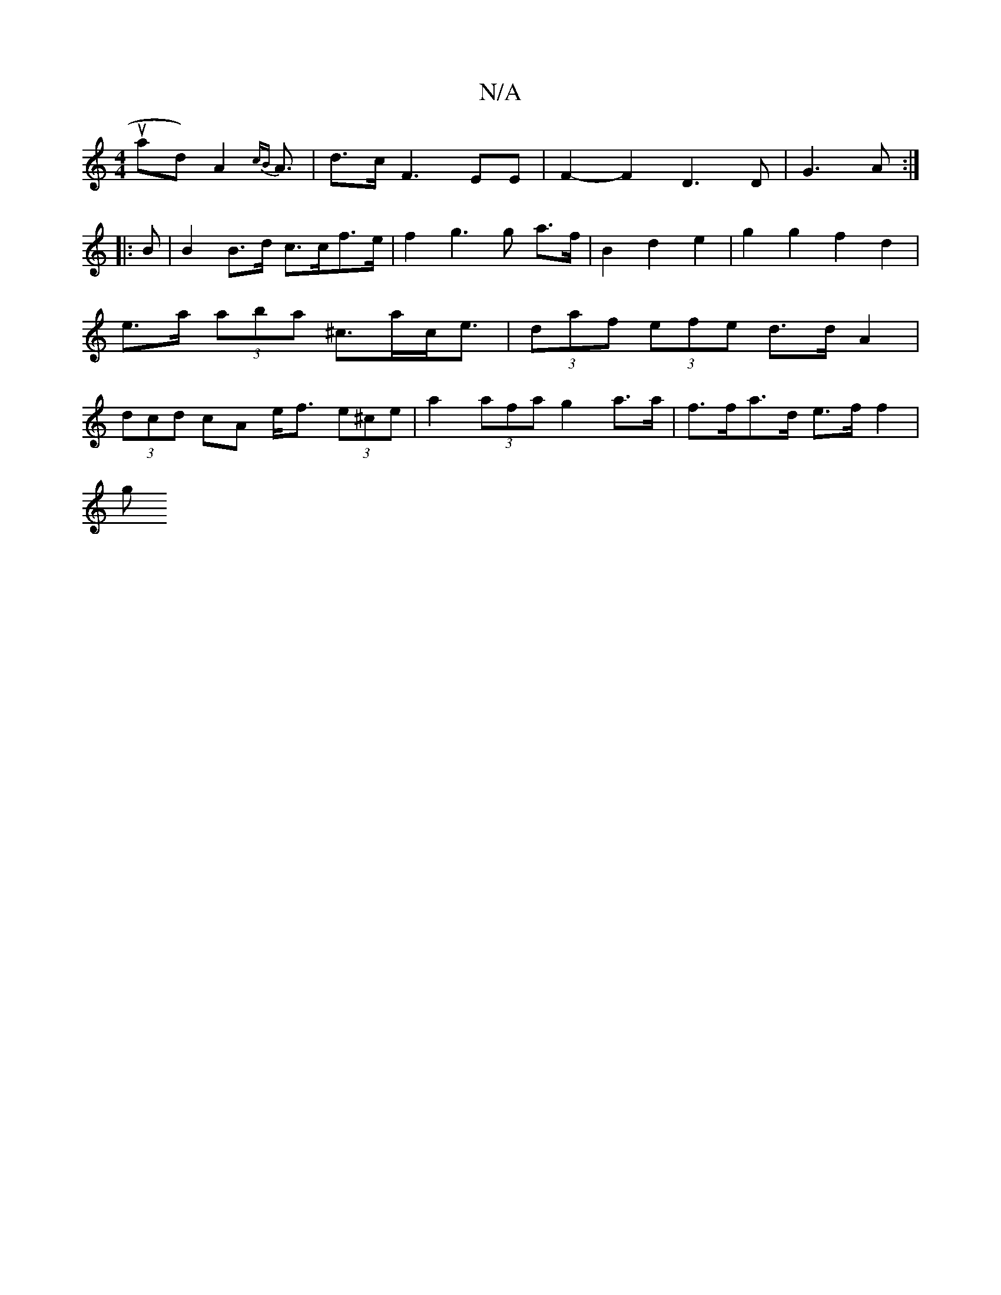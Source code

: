 X:1
T:N/A
M:4/4
R:N/A
K:Cmajor
3uad) A2 {cB}A3/|d3/2c/ F3 EE | F2-F2 D3D|G3 A:|
|:B | B2 B>d c>cf>e | f2g3 g a>f|B2d2 e2| g2 g2 f2 d2 | e>a (3aba ^c>ac<e|(3daf (3efe d>d A2|(3dcd cA e<f (3e^ce | a2 (3afa g2 a>a | f>fa>d e>f f2 |
g>